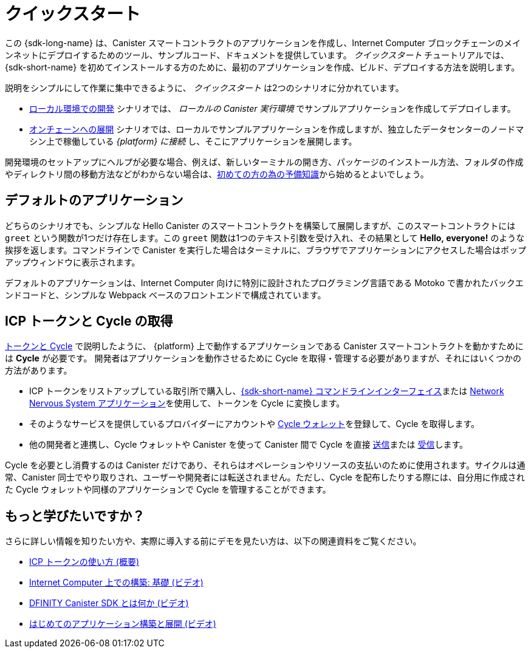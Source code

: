 = クイックスタート
:description: Download the DFINITY Canister SDK and learn how to deploy your first application.
:keywords: Internet Computer,blockchain,cryptocurrency,ICP tokens,smart contracts,cycles,wallet,software canister,developer onboarding
:proglang: Motoko
:IC: Internet Computer
:company-id: DFINITY
ifdef::env-github,env-browser[:outfilesuffix:.adoc]

[[quick-start-intro]]
この {sdk-long-name} は、Canister スマートコントラクトのアプリケーションを作成し、{IC} ブロックチェーンのメインネットにデプロイするためのツール、サンプルコード、ドキュメントを提供しています。
_クイックスタート_ チュートリアルでは、{sdk-short-name} を初めてインストールする方のために、最初のアプリケーションを作成、ビルド、デプロイする方法を説明します。

説明をシンプルにして作業に集中できるように、 _クイックスタート_ は2つのシナリオに分かれています。

* link:local-quickstart{outfilesuffix}[ローカル環境での開発] シナリオでは、 _ローカルの Canister 実行環境_ でサンプルアプリケーションを作成してデプロイします。

* link:network-quickstart{outfilesuffix}[オンチェーンへの展開] シナリオでは、ローカルでサンプルアプリケーションを作成しますが、独立したデータセンターのノードマシン上で稼働している _{platform} に接続_ し、そこにアプリケーションを展開します。

開発環境のセットアップにヘルプが必要な場合、例えば、新しいターミナルの開き方、パッケージのインストール方法、フォルダの作成やディレクトリ間の移動方法などがわからない場合は、link:newcomers{outfilesuffix}[初めての方の為の予備知識]から始めるとよいでしょう。

[[default-app]]
== デフォルトのアプリケーション

どちらのシナリオでも、シンプルな Hello Canister のスマートコントラクトを構築して展開しますが、このスマートコントラクトには `+greet+` という関数が1つだけ存在します。この `+greet+` 関数は1つのテキスト引数を受け入れ、その結果として **Hello,{nbsp}everyone!** のような挨拶を返します。コマンドラインで Canister を実行した場合はターミナルに、ブラウザでアプリケーションにアクセスした場合はポップアップウィンドウに表示されます。

デフォルトのアプリケーションは、{IC} 向けに特別に設計されたプログラミング言語である {proglang} で書かれたバックエンドコードと、シンプルな Webpack ベースのフロントエンドで構成されています。


== ICP トークンと Cycle の取得

link:../developers-guide/concepts/tokens-cycles{outfilesuffix}[トークンと Cycle] で説明したように、 {platform} 上で動作するアプリケーションである Canister スマートコントラクトを動かすためには **Cycle** が必要です。
開発者はアプリケーションを動作させるために Cycle を取得・管理する必要がありますが、それにはいくつかの方法があります。

* ICP トークンをリストアップしている取引所で購入し、link:network-quickstart{outfilesuffix}#convert-tokens[{sdk-short-name} コマンドラインインターフェイス]または link:https://nns.ic0.app/#/auth[Network Nervous System アプリケーション]を使用して、トークンを Cycle に変換します。
* そのようなサービスを提供しているプロバイダーにアカウントや link:../developers-guide/default-wallet{outfilesuffix}#wallet-create-wallets[Cycle ウォレット]を登録して、Cycle を取得します。
* 他の開発者と連携し、Cycle ウォレットや Canister を使って Canister 間で Cycle を直接 link:../developers-guide/default-wallet{outfilesuffix}#wallet-send[送信]または link:../developers-guide/default-wallet{outfilesuffix}#wallet-receive[受信]します。

Cycle を必要とし消費するのは Canister だけであり、それらはオペレーションやリソースの支払いのために使用されます。サイクルは通常、Canister 同士でやり取りされ、ユーザーや開発者には転送されません。ただし、Cycle を配布したりする際には、自分用に作成された Cycle ウォレットや同様のアプリケーションで Cycle を管理することができます。


== もっと学びたいですか？

さらに詳しい情報を知りたい方や、実際に導入する前にデモを見たい方は、以下の関連資料をご覧ください。

* link:../developers-guide/concepts/tokens-cycles{outfilesuffix}#using-tokens[ICP トークンの使い方 (概要)]
* link:https://www.youtube.com/watch?v=jduSMHxdYD8[Internet Computer 上での構築: 基礎 (ビデオ)]
* link:https://www.youtube.com/watch?v=60uHQfoA8Dk[DFINITY Canister SDK とは何か (ビデオ)]
* link:https://www.youtube.com/watch?v=yqIoiyuGYNA[はじめてのアプリケーション構築と展開 (ビデオ)]

////
= Quick start
:description: Download the DFINITY Canister SDK and learn how to deploy your first application.
:keywords: Internet Computer,blockchain,cryptocurrency,ICP tokens,smart contracts,cycles,wallet,software canister,developer onboarding
:proglang: Motoko
:IC: Internet Computer
:company-id: DFINITY
ifdef::env-github,env-browser[:outfilesuffix:.adoc]

[[quick-start-intro]]
This {sdk-long-name} provides tools, sample code, and documentation to help you create canister smart contract dapps and deploy them on the {IC} blockchain mainnet.
The _Quick Start_ tutorial assumes that you are installing the {sdk-short-name} for the first time and illustrates how to create, build, and deploy your first dapp. 

To keep the instructions simple and focused on the task at hand, the _Quick start_ is split into two scenarios:

* In the link:local-quickstart{outfilesuffix}[Local development] scenario, you create and deploy the sample dapp with processes that in a _local canister execution environment_.

* In the link:network-quickstart{outfilesuffix}[On-chain deployment] scenario, you create the sample dapp locally but _connect to the {platform}_ running on node machines in independent data centers and deploy the dapp there.

If you need some help setting up your development environment—for example, if you aren’t sure how to open a new terminal, install packages, or create folders and navigate between directories—you might want to start with the link:newcomers{outfilesuffix}[Preliminary steps for newcomers].

[[default-app]]
== Default dapp

Both scenarios build and deploy a simple Hello canister smart contract that has just one function—called `+greet+`. The `+greet+` function accepts one text argument and returns the result with a greeting similar to **Hello,{nbsp}everyone!** in a terminal if you run the canister using the command-line or in an alert pop-up window if you access the dapp in a browser.

The default dapp consists of back-end code written in  {proglang}, a programming language specifically designed for interacting with the {IC}, and a simple webpack-based front-end.

== Getting ICP tokens and cycles

As discussed in link:../developers-guide/concepts/tokens-cycles{outfilesuffix}[Tokens and cycles], *cycles* are required to power canister smart contract operations for dapps running on the {platform}. 
As a developer, you have a few different options for acquiring and managing cycles for your dapps:

* Purchase or claim ICP tokens through an exchange that lists ICP tokens available for trade, then convert your tokens to cycles using the link:network-quickstart{outfilesuffix}#convert-tokens[{sdk-short-name} command-line interface] or the link:https://nns.ic0.app/#/auth[Network Nervous System application].
* Register for cycles by signing up for an account or link:../developers-guide/default-wallet{outfilesuffix}#wallet-create-wallets[cycles wallet] through a provider offering those services.
* Coordinate with other developers to link:../developers-guide/default-wallet{outfilesuffix}#wallet-send[send] and link:../developers-guide/default-wallet{outfilesuffix}#wallet-receive[receive] cycles directly to and from canisters through a cycles wallet or another canister.

Because only canisters require and consume cycles—to perform operations and to pay for the resources they use—cycles are always transferred between canisters and not to users or developers. You can manage the distribution of cycles, however, through a cycles wallet created for you or using a similar dapp. 

== Want to learn more?

If you are looking for more information before getting started or want to view a demonstration of how to deploy before you try it for yourself, check out the following related resources:

* link:../developers-guide/concepts/tokens-cycles{outfilesuffix}#using-tokens[How you can use ICP tokens (overview)]
* link:https://www.youtube.com/watch?v=jduSMHxdYD8[Building on the Internet Computer: Fundamentals (video)]
* link:https://www.youtube.com/watch?v=60uHQfoA8Dk[What is the DFINITY Canister SDK (video)]
* link:https://www.youtube.com/watch?v=yqIoiyuGYNA[Deploying your first dapp (video)]
////